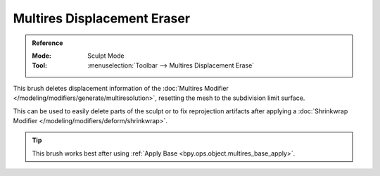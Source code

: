 
****************************
Multires Displacement Eraser
****************************

.. admonition:: Reference
   :class: refbox

   :Mode:      Sculpt Mode
   :Tool:      :menuselection:`Toolbar --> Multires Displacement Erase`

This brush deletes displacement information of the
:doc:`Multires Modifier </modeling/modifiers/generate/multiresolution>`,
resetting the mesh to the subdivision limit surface.

This can be used to easily delete parts of the sculpt or to fix reprojection artifacts
after applying a :doc:`Shrinkwrap Modifier </modeling/modifiers/deform/shrinkwrap>`.

.. tip::

   This brush works best after using :ref:`Apply Base <bpy.ops.object.multires_base_apply>`.
